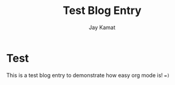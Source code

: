 
#+TITLE: Test Blog Entry
#+AUTHOR: Jay Kamat
#+EMAIL: jaygkamat@gmail.com

* Test

This is a test blog entry to demonstrate how easy org mode is! ~=)~
